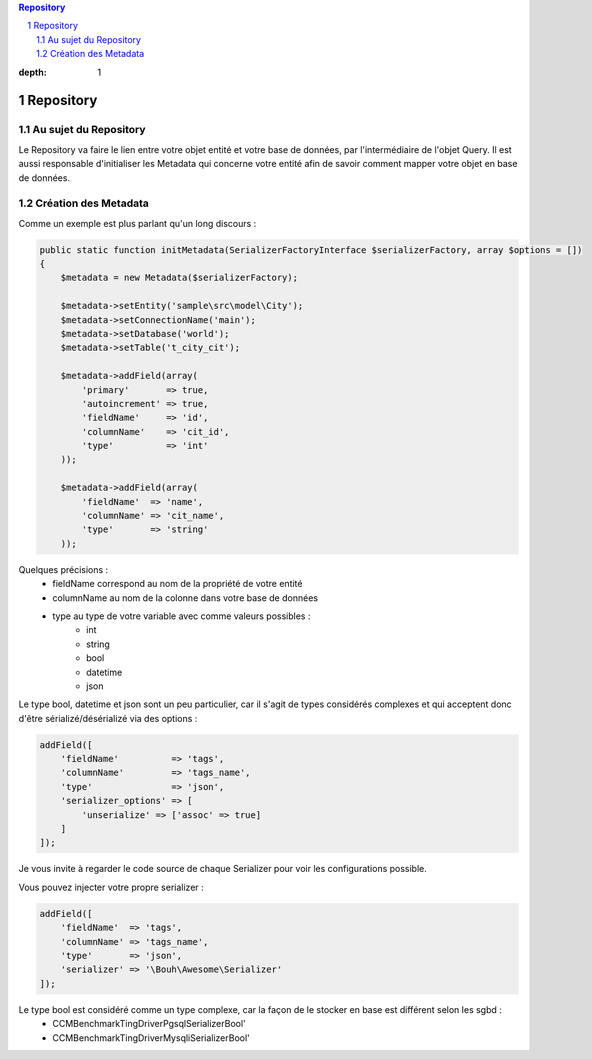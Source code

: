 .. sectnum::

.. contents:: Repository
:depth: 1

Repository
==========

Au sujet du Repository
----------------------
Le Repository va faire le lien entre votre objet entité et votre base de données, par l'intermédiaire de l'objet Query.
Il est aussi responsable d'initialiser les Metadata qui concerne votre entité afin de savoir comment mapper
votre objet en base de données.

Création des Metadata
---------------------
Comme un exemple est plus parlant qu'un long discours :

.. code-block:: php

    public static function initMetadata(SerializerFactoryInterface $serializerFactory, array $options = [])
    {
        $metadata = new Metadata($serializerFactory);

        $metadata->setEntity('sample\src\model\City');
        $metadata->setConnectionName('main');
        $metadata->setDatabase('world');
        $metadata->setTable('t_city_cit');

        $metadata->addField(array(
            'primary'       => true,
            'autoincrement' => true,
            'fieldName'     => 'id',
            'columnName'    => 'cit_id',
            'type'          => 'int'
        ));

        $metadata->addField(array(
            'fieldName'  => 'name',
            'columnName' => 'cit_name',
            'type'       => 'string'
        ));

Quelques précisions :
    - fieldName correspond au nom de la propriété de votre entité
    - columnName au nom de la colonne dans votre base de données
    - type au type de votre variable avec comme valeurs possibles :
        - int
        - string
        - bool
        - datetime
        - json

Le type bool, datetime et json sont un peu particulier, car il s'agit de types considérés complexes et qui acceptent
donc d'être sérializé/désérializé via des options :

.. code-block:: php

    addField([
        'fieldName'          => 'tags',
        'columnName'         => 'tags_name',
        'type'               => 'json',
        'serializer_options' => [
            'unserialize' => ['assoc' => true]
        ]
    ]);

Je vous invite à regarder le code source de chaque Serializer pour voir les configurations possible.

Vous pouvez injecter votre propre serializer :

.. code-block:: php

    addField([
        'fieldName'  => 'tags',
        'columnName' => 'tags_name',
        'type'       => 'json',
        'serializer' => '\Bouh\Awesome\Serializer'
    ]);

Le type bool est considéré comme un type complexe, car la façon de le stocker en base est différent selon les sgbd :
    - \CCMBenchmark\Ting\Driver\Pgsql\Serializer\Bool'
    - \CCMBenchmark\Ting\Driver\Mysqli\Serializer\Bool'
